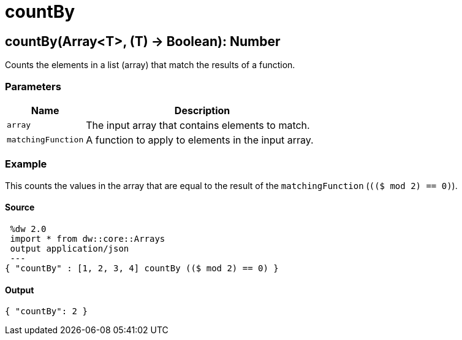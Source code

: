 = countBy



[[countby1]]
== countBy&#40;Array<T&#62;, &#40;T&#41; &#45;&#62; Boolean&#41;: Number

Counts the elements in a list (array) that match the results of a function.


=== Parameters

[%header, cols="1,3"]
|===
| Name | Description
| `array` | The input array that contains elements to match.
| `matchingFunction` | A function to apply to elements in the input array.
|===

=== Example

This counts the values in the array that are equal to the result of the
`matchingFunction` (`(($ mod 2) == 0)`).

==== Source

[source,DataWeave, linenums]
----
 %dw 2.0
 import * from dw::core::Arrays
 output application/json
 ---
{ "countBy" : [1, 2, 3, 4] countBy (($ mod 2) == 0) }
----

==== Output

[source,JSON,linenums]
----
{ "countBy": 2 }
----

